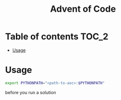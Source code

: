#+TITLE: Advent of Code

* Table of contents :TOC_2:
- [[#usage][Usage]]

* Usage
#+begin_src bash
export PYTHONPATH="<path-to-aoc>:$PYTHONPATH"
#+end_src
before you run a solution
